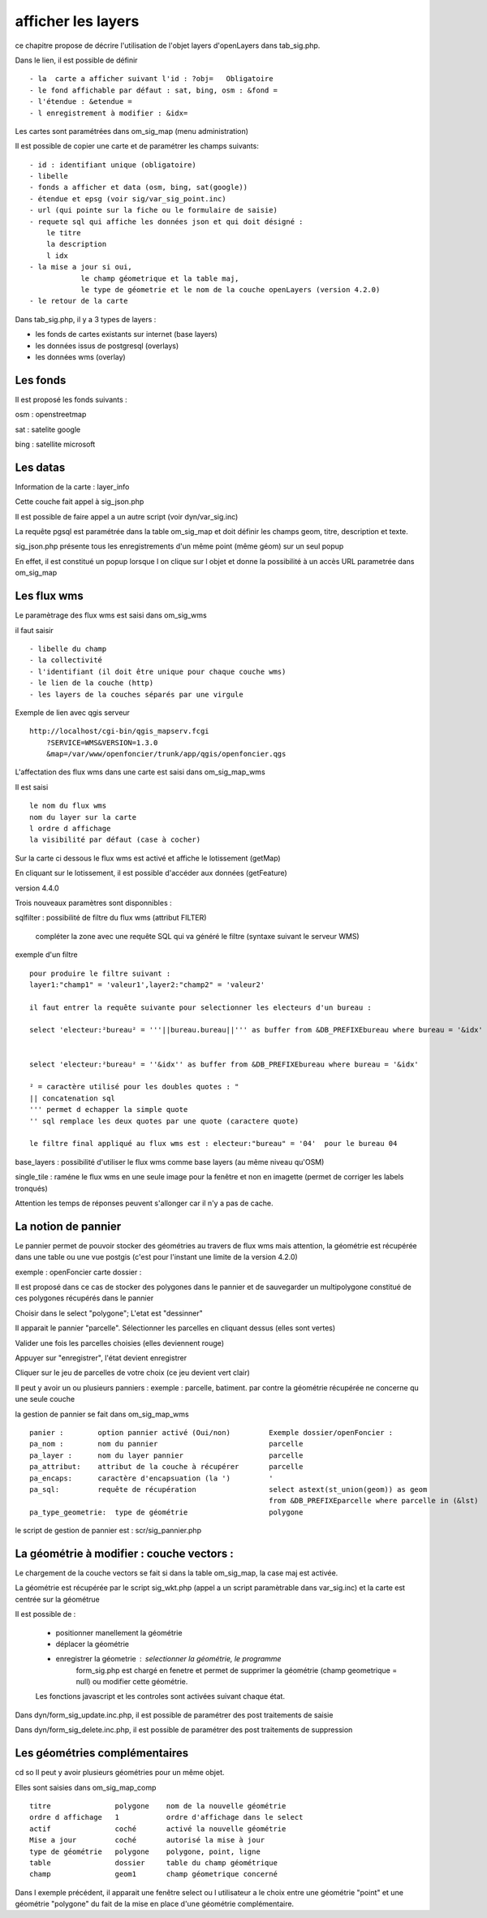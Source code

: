 .. _layers:

###################
afficher les layers
###################


ce chapitre propose de décrire l'utilisation de l'objet layers
d'openLayers dans tab_sig.php.

.. image:: ../_static/tab_sig.png 


Dans le lien, il est possible de définir ::

- la  carte a afficher suivant l'id : ?obj=   Obligatoire
- le fond affichable par défaut : sat, bing, osm : &fond =
- l'étendue : &etendue =
- l enregistrement à modifier : &idx=

Les cartes sont paramétrées dans om_sig_map (menu administration)

.. image:: ../_static/om_sig_map_form.png 

Il est possible de copier une carte et de paramétrer  les champs suivants::

    - id : identifiant unique (obligatoire)
    - libelle
    - fonds a afficher et data (osm, bing, sat(google))
    - étendue et epsg (voir sig/var_sig_point.inc)
    - url (qui pointe sur la fiche ou le formulaire de saisie)
    - requete sql qui affiche les données json et qui doit désigné :
        le titre
        la description
        l idx
    - la mise a jour si oui,
                le champ géometrique et la table maj,
                le type de géometrie et le nom de la couche openLayers (version 4.2.0) 
    - le retour de la carte



Dans tab_sig.php, il y a 3 types de layers :

- les fonds de cartes existants sur internet (base layers)
 
- les données issus de postgresql (overlays)

- les données wms (overlay)



Les fonds
=========

Il est proposé les fonds suivants :

osm : openstreetmap

sat : satelite google 

bing : satellite microsoft 


Les datas
=========

Information de la carte : layer_info 

Cette couche fait appel à sig_json.php

Il est possible de faire appel a un autre script (voir dyn/var_sig.inc)

La requête pgsql est paramétrée dans la table om_sig_map et doit définir les champs
geom, titre, description et texte.

.. image:: ../_static/tab_sig_json.png 


sig_json.php présente tous les enregistrements d'un même
point (même géom) sur un  seul popup

En effet, il est constitué un popup lorsque l on clique sur l objet
et donne la possibilité à un accès URL parametrée dans om_sig_map


Les flux wms
============

Le paramètrage des flux wms est saisi dans om_sig_wms

.. image:: ../_static/om_sig_wms_form.png 

il faut saisir ::

    - libelle du champ
    - la collectivité
    - l'identifiant (il doit être unique pour chaque couche wms)
    - le lien de la couche (http)
    - les layers de la couches séparés par une virgule
    
Exemple de lien avec qgis serveur ::

    http://localhost/cgi-bin/qgis_mapserv.fcgi
        ?SERVICE=WMS&VERSION=1.3.0
        &map=/var/www/openfoncier/trunk/app/qgis/openfoncier.qgs


L'affectation des flux wms dans une carte est saisi dans om_sig_map_wms

Il est saisi ::

    le nom du flux wms
    nom du layer sur la carte
    l ordre d affichage
    la visibilité par défaut (case à cocher)
    

.. image:: ../_static/om_sig_map_wms_form.png 


Sur la carte ci dessous le flux wms est activé et affiche le lotissement (getMap)

En cliquant sur le lotissement, il est possible d'accéder aux données (getFeature)

.. image:: ../_static/tab_sig_wms.png 


version 4.4.0

Trois nouveaux paramètres sont disponnibles :

sqlfilter : possibilité de filtre du flux wms (attribut FILTER)

  compléter la zone avec une requête SQL qui va généré le filtre (syntaxe suivant le serveur WMS)
  
exemple d'un filtre ::

    pour produire le filtre suivant :
    layer1:"champ1" = 'valeur1',layer2:"champ2" = 'valeur2'
    
    il faut entrer la requête suivante pour selectionner les electeurs d'un bureau :
    
    select 'electeur:²bureau² = '''||bureau.bureau||''' as buffer from &DB_PREFIXEbureau where bureau = '&idx'
    
    
    select 'electeur:²bureau² = ''&idx'' as buffer from &DB_PREFIXEbureau where bureau = '&idx'
    
    ² = caractère utilisé pour les doubles quotes : "
    || concatenation sql
    ''' permet d echapper la simple quote
    '' sql remplace les deux quotes par une quote (caractere quote)

    le filtre final appliqué au flux wms est : electeur:"bureau" = '04'  pour le bureau 04
     

base_layers : possibilité d'utiliser le flux wms comme base layers (au même niveau qu'OSM)

single_tile : raméne le flux wms en une seule image pour la fenêtre et non en imagette
(permet de corriger les labels tronqués)

Attention les temps de réponses peuvent s'allonger car il n'y a pas de cache.


La notion de pannier
====================

Le pannier permet de pouvoir stocker des géométries au travers de flux wms mais attention, la géométrie est
récupérée dans une table ou une vue postgis (c'est pour l'instant une limite de la version 4.2.0)

exemple : openFoncier carte dossier :

Il est proposé dans ce cas de stocker des polygones dans le pannier et de sauvegarder un multipolygone
constitué de ces polygones récupérés dans le pannier

Choisir dans le select "polygone"; L'etat est "dessinner"

Il apparait le pannier "parcelle". Sélectionner les parcelles en cliquant dessus (elles sont vertes)

.. image:: ../_static/tab_sig_pannier1.png 

Valider une fois les parcelles choisies (elles deviennent rouge)

.. image:: ../_static/tab_sig_pannier2.png 

Appuyer sur "enregistrer", l'état devient enregistrer

.. image:: ../_static/tab_sig_pannier3.png 


Cliquer sur le jeu de parcelles de votre choix (ce jeu devient vert clair)


Il peut y avoir un ou plusieurs panniers : exemple : parcelle, batiment. par contre la géométrie récupérée ne
concerne qu une seule couche



la gestion de pannier se fait dans om_sig_map_wms ::


    panier :        option pannier activé (Oui/non)         Exemple dossier/openFoncier :
    pa_nom :        nom du pannier                          parcelle
    pa_layer :      nom du layer pannier                    parcelle
    pa_attribut:    attribut de la couche à récupérer       parcelle
    pa_encaps:      caractère d'encapsuation (la ')         '
    pa_sql:         requête de récupération                 select astext(st_union(geom)) as geom
                                                            from &DB_PREFIXEparcelle where parcelle in (&lst) 
    pa_type_geometrie:  type de géométrie                   polygone



le script de gestion de pannier est : scr/sig_pannier.php




La géométrie à modifier : couche vectors :
==========================================

Le chargement de la couche vectors se fait si dans la table om_sig_map,
la case maj est activée. 

La géométrie est récupérée par le script sig_wkt.php (appel a un script paramètrable dans var_sig.inc)
et la carte est centrée sur la géométrue

Il est possible de :
    
    - positionner manellement la géométrie
    - déplacer la géométrie
    - enregistrer la géometrie  : selectionner la géométrie, le programme
        form_sig.php est chargé en fenetre et permet de supprimer
        la géométrie (champ geometrique = null)  ou modifier cette géométrie.
    
    Les fonctions javascript et les controles sont activées suivant chaque état.
   
Dans dyn/form_sig_update.inc.php, il est possible de paramétrer des post traitements de saisie

Dans dyn/form_sig_delete.inc.php, il est possible de paramétrer des post traitements de suppression


Les géométries complémentaires
==============================
cd so   
Il peut y avoir plusieurs géométries pour un même objet.

Elles sont saisies dans om_sig_map_comp ::

    titre               polygone    nom de la nouvelle géométrie
    ordre d affichage   1           ordre d'affichage dans le select
    actif               coché       activé la nouvelle géométrie
    Mise a jour         coché       autorisé la mise à jour
    type de géométrie   polygone    polygone, point, ligne
    table               dossier     table du champ géométrique
    champ               geom1       champ géometrique concerné

.. image:: ../_static/om_sig_map_comp_form.png 


Dans l exemple précédent, il apparait une fenêtre select ou l utilisateur a le choix entre une géométrie "point"
et une géométrie "polygone" du fait de la mise en place d'une géométrie complémentaire.



   
